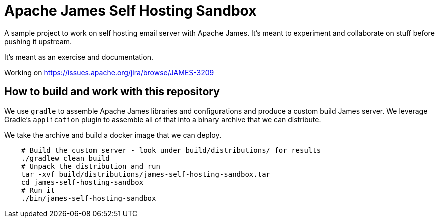 = Apache James Self Hosting Sandbox


A sample project to work on self hosting email server with Apache James.
It's meant to experiment and collaborate on stuff before pushing it upstream.

It's meant as an exercise and documentation.

Working on https://issues.apache.org/jira/browse/JAMES-3209


== How to build and work with this repository

We use `gradle` to assemble Apache James libraries and configurations and produce a custom build James server.
We leverage Gradle's `application` plugin to assemble all of that into a binary archive that we can distribute.

We take the archive and build a docker image that we can deploy.

[source,bash]
--
    # Build the custom server - look under build/distributions/ for results
    ./gradlew clean build
    # Unpack the distribution and run
    tar -xvf build/distributions/james-self-hosting-sandbox.tar
    cd james-self-hosting-sandbox
    # Run it
    ./bin/james-self-hosting-sandbox
--